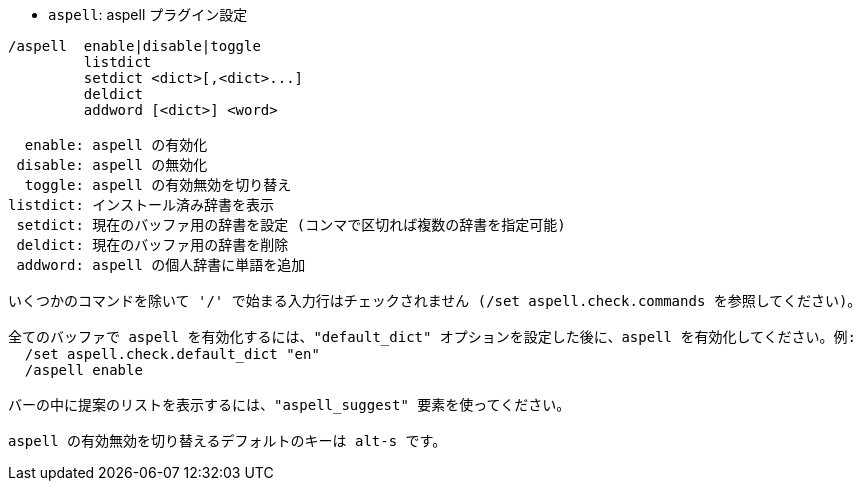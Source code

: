 //
// This file is auto-generated by script docgen.py.
// DO NOT EDIT BY HAND!
//
[[command_aspell_aspell]]
* `+aspell+`: aspell プラグイン設定

----
/aspell  enable|disable|toggle
         listdict
         setdict <dict>[,<dict>...]
         deldict
         addword [<dict>] <word>

  enable: aspell の有効化
 disable: aspell の無効化
  toggle: aspell の有効無効を切り替え
listdict: インストール済み辞書を表示
 setdict: 現在のバッファ用の辞書を設定 (コンマで区切れば複数の辞書を指定可能)
 deldict: 現在のバッファ用の辞書を削除
 addword: aspell の個人辞書に単語を追加

いくつかのコマンドを除いて '/' で始まる入力行はチェックされません (/set aspell.check.commands を参照してください)。

全てのバッファで aspell を有効化するには、"default_dict" オプションを設定した後に、aspell を有効化してください。例:
  /set aspell.check.default_dict "en"
  /aspell enable

バーの中に提案のリストを表示するには、"aspell_suggest" 要素を使ってください。

aspell の有効無効を切り替えるデフォルトのキーは alt-s です。
----
